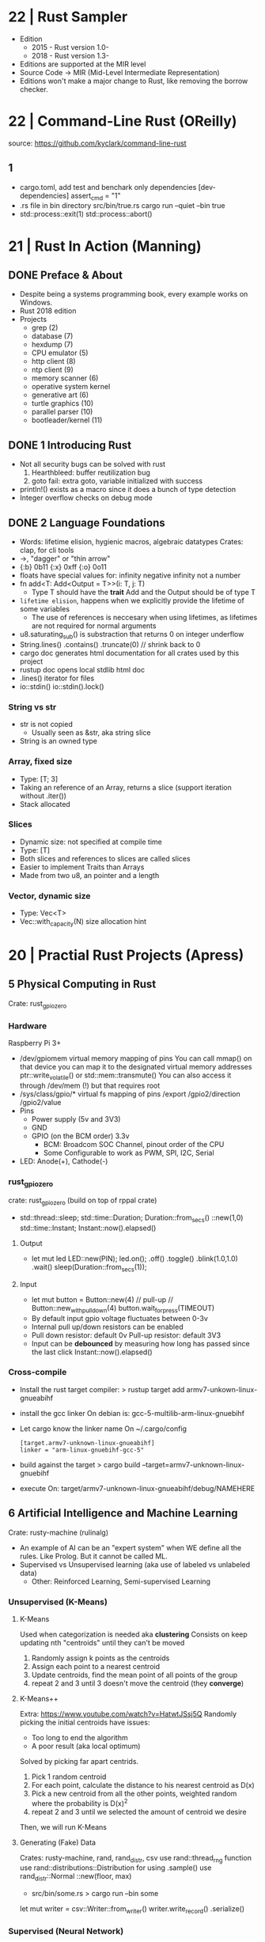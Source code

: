 * 22 | Rust Sampler
- Edition
  - 2015 - Rust version 1.0-
  - 2018 - Rust version 1.3-
- Editions are supported at the MIR level
- Source Code -> MIR (Mid-Level Intermediate Representation)
- Editions won't make a major change to Rust, like removing the borrow checker.
* 22 | Command-Line Rust (OReilly)
source: https://github.com/kyclark/command-line-rust
** 1
- cargo.toml, add test and benchark only dependencies
  [dev-dependencies]
  assert_cmd = "1"
- .rs file in bin directory
  src/bin/true.rs
  cargo run --quiet --bin true
- std::process::exit(1)
  std::process::abort()
* 21 | Rust In Action (Manning)
** DONE Preface & About
- Despite being a systems programming book, every example works on Windows.
- Rust 2018 edition
- Projects
  - grep (2)
  - database (7)
  - hexdump (7)
  - CPU emulator (5)
  - http client (8)
  - ntp client (9)
  - memory scanner (6)
  - operative system kernel
  - generative art (6)
  - turtle graphics (10)
  - parallel parser (10)
  - bootleader/kernel (11)
** DONE 1 Introducing Rust
- Not all security bugs can be solved with rust
  1) Hearthbleed: buffer reutilization bug
  2) goto fail: extra goto, variable initialized with success
- println!() exists as a macro since it does a bunch of type detection
- Integer overflow checks on debug mode
** DONE 2 Language Foundations
- Words: lifetime elision, hygienic macros, algebraic datatypes
  Crates: clap, for cli tools
- ->, "dagger" or "thin arrow"
- {:b} 0b11 {:x} 0xff {:o} 0o11
- floats have special values for:
  infinity
  negative infinity
  not a number
- fn add<T: Add<Output = T>>(i: T, j: T)
  - Type T should have the *trait* Add and the Output should be of type T
- ~lifetime elision~, happens when we explicitly provide the lifetime of some variables
  - The use of references is neccesary when using lifetimes, as lifetimes are not required for normal arguments
- u8.saturating_sub() is substraction that returns 0 on integer underflow
- String.lines()
        .contains()
        .truncate(0) // shrink back to 0
- cargo doc
  generates html documentation for all crates used by this project
- rustup doc
  opens local stdlib html doc
- .lines() iterator for files
- io::stdin()
  io::stdin().lock()
*** String vs str
  - str is not copied
    - Usually seen as &str, aka string slice
  - String is an owned type
*** Array, fixed size
  - Type: [T; 3]
  - Taking an reference of an Array, returns a slice (support iteration without .iter())
  - Stack allocated
*** Slices
  - Dynamic size: not specified at compile time
  - Type: [T]
  - Both slices and references to slices are called slices
  - Easier to implement Traits than Arrays
  - Made from two u8, an pointer and a length
*** Vector, dynamic size
  - Type: Vec<T>
  - Vec::with_capacity(N) size allocation hint
* 20 | Practial Rust Projects (Apress)
** 5 Physical Computing in Rust
Crate: rust_gpiozero
*** Hardware
Raspberry Pi 3+
- /dev/gpiomem virtual memory mapping of pins
  You can call mmap() on that device you can map it to the designated virtual memory addresses
    ptr::write_volatile() or std::mem::transmute()
  You can also access it through /dev/mem (!) but that requires root
- /sys/class/gpio/* virtual fs mapping of pins
                 /export
                 /gpio2/direction
                 /gpio2/value
- Pins
  - Power supply (5v and 3V3)
  - GND
  - GPIO (on the BCM order) 3.3v
    - BCM: Broadcom SOC Channel, pinout order of the CPU
    - Some Configurable to work as PWM, SPI, I2C, Serial
- LED: Anode(+), Cathode(-)
*** rust_gpiozero
crate: rust_gpiozero (build on top of rppal crate)
- std::thread::sleep;
  std::time::Duration;  Duration::from_secs()
                                ::new(1,0)
  std::time::Instant;   Instant::now().elapsed()
**** Output
- let mut led LED::new(PIN);
          led.on();
             .off()
             .toggle()
             .blink(1.0,1.0)
             .wait()
  sleep(Duration::from_secs(1));
**** Input
- let mut button = Button::new(4) // pull-up
                // Button::new_with_pulldown(4)
          button.wait_for_press(TIMEOUT)
- By default input gpio voltage fluctuates between 0-3v
- Internal pull up/down resistors can be enabled
- Pull down resistor: default 0v
  Pull-up   resistor: default 3V3
- Input can be *debounced* by measuring how long has passed since the last click
  Instant::now().elapsed()
*** Cross-compile
- Install the rust target compiler:
  > rustup target add armv7-unkown-linux-gnueabihf
- install the gcc linker
  On debian is: gcc-5-multilib-arm-linux-gnuebihf
- Let cargo know the linker name
  On ~/.cargo/config
  #+begin_src
  [target.armv7-unknown-linux-gnueabihf]
  linker = "arm-linux-gnuebihf-gcc-5"
  #+end_src
- build against the target
  > cargo build --target=armv7-unknown-linux-gnuebihf
- execute
  On: target/armv7-unknown-linux-gnueabihf/debug/NAMEHERE

** 6 Artificial Intelligence and Machine Learning
Crate: rusty-machine (rulinalg)
- An example of AI can be an "expert system" when WE define all the rules.
    Like Prolog. But it cannot be called ML.
- Supervised vs Unsupervised learning (aka use of labeled vs unlabeled data)
  - Other: Reinforced Learning, Semi-supervised Learning
*** Unsupervised (K-Means)
**** K-Means
Used when categorization is needed aka *clustering*
Consists on keep updating nth "centroids" until they can't be moved
1) Randomly assign k points as the centroids
2) Assign each point to a nearest centroid
3) Update centroids, find the mean point of all points of the group
4) repeat 2 and 3 until 3 doesn't move the centroid (they *converge*)

**** K-Means++
Extra: https://www.youtube.com/watch?v=HatwtJSsj5Q
Randomly picking the initial centroids have issues:
- Too long to end the algorithm
- A poor result (aka local optimum)
Solved by picking far apart centrids.
1) Pick 1 random centroid
2) For each point, calculate the distance to his nearest centroid as D(x)
3) Pick a new centroid from all the other points, weighted random
   where the probability is D(x)^2
4) repeat 2 and 3 until we selected the amount of centroid we desire
Then, we will run K-Means

**** Generating (Fake) Data
Crates: rusty-machine, rand, rand_distr, csv
use rand::thread_rng                   function
use rand::distributions::Distribution  for using .sample()
use rand_distr::Normal                 ::new(floor, max)
- src/bin/some.rs
  > cargo run --bin some
let mut writer = csv::Writer::from_writer()
       writer.write_record()
             .serialize()
*** Supervised (Neural Network)
* 19 | The Rust Programming Language (nostarch)
** 10 Generic Types, Traits, and lifetimes
impl Type
impl Trait for Type
*** Generics
Generics are abstract stand-ins for concrete types
- Generic arguments (trait restricted)
- Generics in struct/enums definitions
  #+begin_src rust
    struct Point<T> {
        x: T,
        y: T,
    }
  #+end_src
  - TIP: When you need a lot of generic types in your code,
         it could indicate that your code needs restructuring
         into smaller pieces.
- Generics in Method Definition (+struct)
  #+begin_src rust
    impl<T> Point<T> {
       fn x(&self) -> &T {
           &self.x
       }
    }
  #+end_src
Speed is guaranteed, as Rust compiler does "Monomorphization" of the code used
by generics to the concrete for the type.
*** Traits: Defining Shared Behavior
  #+begin_src rust
  pub trait Summary { // pub as it will be imported elsewhere
    fn summarize(&self) -> String;
  }
  #+end_src
- Similar to a feature often called *interfaces* in other languages.
  We can define a default implementation of the functions
  We can impl functions for a type with different trait requirements (on different impl blocks)
  We CANNOT implement external traits on external types (coherence property, aka orphan rule)
  We CANNOT call the default implementation if we override the default one
- Implementing for a Type
  #+begin_src rust
  impl Summary for Type {
    fn summarize(&self) -> String {
      format!("{}", self.fieldnamehere)
    }
  }
  impl Summary for OtherType {}; // If default implementation was provided
  impl<T: Display> ToString for T {..} // Conditionally create a trait
  #+end_src
- Traits as Parameters
  - Syntatic sugar way (allows for any type)
     #+begin_src rust
     pub fn notify(item: impl Summary) {
       println!("Breaking news! {}", item.summarize())
     }
     #+end_src
  - Using Trait Bounds (enforce type to be T)
    #+begin_src rust
    pub fn notify<T: Summary>(item: T) {
      println!("Breaking news! {}", item.summarize());
    }
    #+end_src
- Returning Types that implement a trait, ONLY if it is the same type
  #+begin_src rust
  fn returns_summarizable() -> impl Summary {
    Tweet { .. }
  }
  #+end_src

*** Lifetimes: Validating references with it
* 18 | Rust Programming By Example (PACKT)
** 2 Starting with SDL
- You need to import a Trait to use his methods
- io::Result definition
  type Result<T> = Result<T, Error>;
- Ok(()) is the Rust equivalet to *void*
- Equivalent:
  - try!()
  - match of Ok() and Err()
  - ? operator
- collect() calls next()
** 3 Events and Basic Game Mechanisms
- Game:
  - Tetrimino: A tetris piece, all are 4 blocks
  - Grid: 16 height and 10 width
- match _ branch can use *unreachable!()* macro
- *static* variables, don't die when the scope dies
  - changing the value of it is an *unsafe{}* operation
- Tetramino: impl and traits
  #+begin_src rust
  struct Tetrimino {..}

  // trait, struct, impl..for
  trait TeGenerator {
    fn new() -> Tetrimino;
  }
  struct TeI;
  impl TeGenerator for TeI {
    fn new() -> Tetrimino {..}
  }

  // Random function
  fn create_random_tetrimino() -> Tetrimino {..}

  // Method
  impl Tetrimino {
    fn rotate(&mut self) {..}
  }
  #+end_src
- When you send a non-mutable reference over a vector
  Vec<T> is deferenced into a &[T]
- Tetris: impl and structs
  #+begin_src rust
  struct Tetris {..}
  impl Tetris {
    fn new() -> Tetris {..}
    fn check_lines(&mut self) {..}
    fn make_permanent(&mut self) {..}
  }
  #+end_src
- An example on *borrow* and *ownership*
  On: for line in self.game_map
  game_map is non-mutably borrowed by *for* and we cannot mutate it in the loop.
- ref sidetrack https://doc.rust-lang.org/rust-by-example/scope/borrow/ref.html
  - same on the left side of = as & on the right side
  - can be pared with *mut* to take mutable references *ref mut*
  - used on let or destruring
- Another example of *ownership*:
  if an element of a type(struct) is borrowed the parent is also borrowed
** Implementing the engine for the music player
- Trait bounds can be added to a type as well than as a generic param of a function
